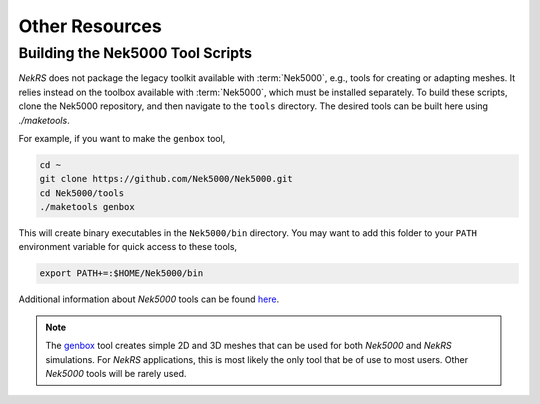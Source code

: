.. _other_resources:

Other Resources
===============

.. _scripts:

Building the Nek5000 Tool Scripts
---------------------------------

*NekRS* does not package the legacy toolkit available with :term:`Nek5000`, e.g., tools for creating or adapting meshes.
It relies instead on the toolbox available with :term:`Nek5000`, which must be installed separately.
To build these scripts, clone the Nek5000 repository, and then navigate to the ``tools`` directory. 
The desired tools can be built here using `./maketools`.

For example, if you want to make the ``genbox`` tool, 

.. code-block:: bash

  cd ~
  git clone https://github.com/Nek5000/Nek5000.git
  cd Nek5000/tools
  ./maketools genbox

This will create binary executables in the ``Nek5000/bin`` directory. 
You may want to add this folder to your ``PATH`` environment variable for quick access to these tools,

.. code-block:: bash

    export PATH+=:$HOME/Nek5000/bin

Additional information about *Nek5000* tools can be found `here <https://nek5000.github.io/NekDoc/tools.html>`_.

.. note::

  The `genbox <https://nek5000.github.io/NekDoc/tools/genbox.html>`_ tool creates simple 2D and 3D meshes that can be used for both *Nek5000* and *NekRS* simulations. 
  For *NekRS* applications, this is most likely the only tool that be of use to most users. 
  Other *Nek5000* tools will be rarely used.
